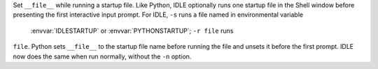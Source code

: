 Set ``__file__`` while running a startup file.  Like Python, IDLE optionally
runs one startup file in the Shell window before presenting the first interactive
input prompt.  For IDLE, ``-s`` runs a file named in environmental variable
 :envvar:`IDLESTARTUP` or  :envvar:`PYTHONSTARTUP`; ``-r file`` runs
``file``.  Python sets ``__file__`` to the startup file name before running the
file and unsets it before the first prompt.  IDLE now does the same when run
normally, without the ``-n`` option.
